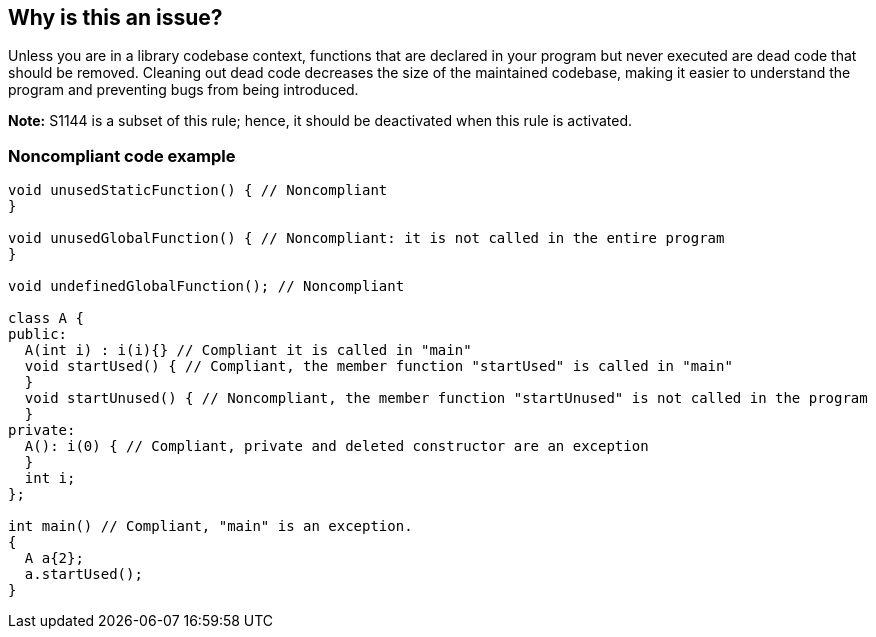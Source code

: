 == Why is this an issue?

Unless you are in a library codebase context, functions that are declared in your program but never executed are dead code that should be removed. Cleaning out dead code decreases the size of the maintained codebase, making it easier to understand the program and preventing bugs from being introduced.


*Note:* S1144 is a subset of this rule; hence, it should be deactivated when this rule is activated.


=== Noncompliant code example

[source,cpp]
----
void unusedStaticFunction() { // Noncompliant
}

void unusedGlobalFunction() { // Noncompliant: it is not called in the entire program
}

void undefinedGlobalFunction(); // Noncompliant

class A {
public:
  A(int i) : i(i){} // Compliant it is called in "main"
  void startUsed() { // Compliant, the member function "startUsed" is called in "main"
  }
  void startUnused() { // Noncompliant, the member function "startUnused" is not called in the program
  }
private:
  A(): i(0) { // Compliant, private and deleted constructor are an exception
  }
  int i;
};

int main() // Compliant, "main" is an exception.
{
  A a{2};
  a.startUsed();
}
----


ifdef::env-github,rspecator-view[]

'''
== Implementation Specification
(visible only on this page)

=== Message

Remove this unused function.


'''
== Comments And Links
(visible only on this page)

=== relates to: S1144

endif::env-github,rspecator-view[]
